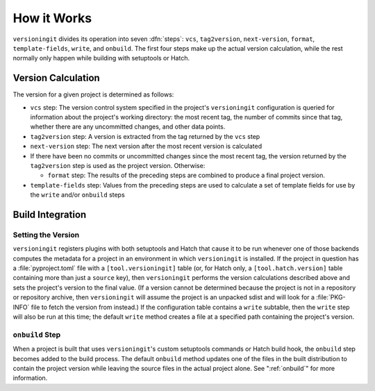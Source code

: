 How it Works
============

``versioningit`` divides its operation into seven :dfn:`steps`: ``vcs``,
``tag2version``, ``next-version``, ``format``, ``template-fields``, ``write``,
and ``onbuild``.  The first four steps make up the actual version calculation,
while the rest normally only happen while building with setuptools or Hatch.

Version Calculation
-------------------

The version for a given project is determined as follows:

- ``vcs`` step: The version control system specified in the project's
  ``versioningit`` configuration is queried for information about the project's
  working directory: the most recent tag, the number of commits since that tag,
  whether there are any uncommitted changes, and other data points.

- ``tag2version`` step: A version is extracted from the tag returned by the
  ``vcs`` step

- ``next-version`` step: The next version after the most recent version is
  calculated

- If there have been no commits or uncommitted changes since the most recent
  tag, the version returned by the ``tag2version`` step is used as the project
  version.  Otherwise:

  - ``format`` step: The results of the preceding steps are combined to produce
    a final project version.

- ``template-fields`` step: Values from the preceding steps are used to
  calculate a set of template fields for use by the ``write`` and/or
  ``onbuild`` steps


Build Integration
-----------------

Setting the Version
^^^^^^^^^^^^^^^^^^^

``versioningit`` registers plugins with both setuptools and Hatch that cause it
to be run whenever one of those backends computes the metadata for a project in
an environment in which ``versioningit`` is installed.  If the project in
question has a :file:`pyproject.toml` file with a ``[tool.versioningit]`` table
(or, for Hatch only, a ``[tool.hatch.version]`` table containing more than just
a ``source`` key), then ``versioningit`` performs the version calculations
described above and sets the project's version to the final value.  (If a
version cannot be determined because the project is not in a repository or
repository archive, then ``versioningit`` will assume the project is an
unpacked sdist and will look for a :file:`PKG-INFO` file to fetch the version
from instead.)  If the configuration table contains a ``write`` subtable, then
the ``write`` step will also be run at this time; the default ``write`` method
creates a file at a specified path containing the project's version.

``onbuild`` Step
^^^^^^^^^^^^^^^^

When a project is built that uses ``versioningit``'s custom setuptools commands
or Hatch build hook, the ``onbuild`` step becomes added to the build process.
The default ``onbuild`` method updates one of the files in the built
distribution to contain the project version while leaving the source files in
the actual project alone.  See ":ref:`onbuild`" for more information.
